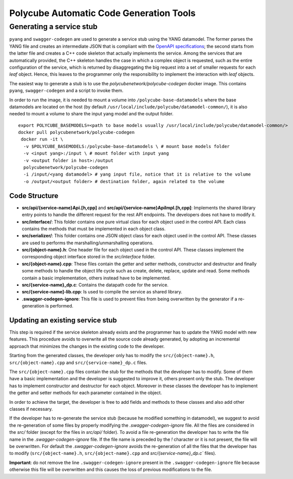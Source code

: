 Polycube Automatic Code Generation Tools
========================================

Generating a service stub
-------------------------

``pyang`` and ``swagger-codegen`` are used to generate a service stub using the YANG datamodel.
The former parses the YANG file and creates an intermediate JSON that is compliant with the `OpenAPI specifications <https://swagger.io/specification/>`_; the second starts from the latter file and creates a C++ code skeleton that actually implements the service. Among the services that are automatically provided, the C++ skeleton handles the case in which a complex object is requested, such as the entire configuration of the service, which is returned by disaggregating the big request into a set of smaller requests for each *leaf* object.
Hence, this leaves to the programmer only the responsibility to implement the interaction with *leaf* objects.

The easiest way to generate a stub is to use the `polycubenetwork/polycube-codegen` docker image.
This contains ``pyang``, ``swagger-codegen`` and a script to invoke them.

In order to run the image, it is needed to mount a volume into ``/polycube-base-datamodels`` where the base datamodels are located on the host (by default ``/usr/local/include/polycube/datamodel-common/``), it is also needed to mount a volume to share the input yang model and the output folder.

::

  export POLYCUBE_BASEMODELS=<path to base models usually /usr/local/include/polycube/datamodel-common/>
  docker pull polycubenetwork/polycube-codegen
   docker run -it \
    -v $POLYCUBE_BASEMODELS:/polycube-base-datamodels \ # mount base models folder
    -v <input yang>:/input \ # mount folder with input yang
    -v <output folder in host>:/output
    polycubenetwork/polycube-codegen
    -i /input/<yang datamodel> # yang input file, notice that it is relative to the volume
    -o /output/<output folder> # destination folder, again related to the volume

Code Structure
**************

- **src/api/{service-name}Api.[h,cpp]** and **src/api/{service-name}ApiImpl.[h,cpp]**: Implements the shared library entry points to handle the different request for the rest API endpoints. The developers does not have to modify it.
- **src/interface/**: This folder contains one pure virtual class for each object used in the control API. Each class contains the methods that must be implemented in each object class.
- **src/serializer/**: This folder contains one JSON object class for each object used in the control API. These classes are used to performs the marshalling/unmarshalling operations.
- **src/{object-name}.h**: One header file for each object used in the control API. These classes implement the corresponding object interface stored in the `src/interface` folder.
- **src/{object-name}.cpp**: These files contain the getter and setter methods, constructor and destructor and finally some methods to handle the object life cycle such as create, delete, replace, update and read. Some methods contain a basic implementation, others instead have to be implemented.
- **src/{service-name}_dp.c**: Contains the datapath code for the service.
- **src/{service-name]-lib.cpp**: Is used to compile the service as shared library.
- **.swagger-codegen-ignore**: This file is used to prevent files from being overwritten by the generator if a re-generation is performed.

Updating an existing service stub
*********************************

This step is required if the service skeleton already exists and the programmer has to update the YANG model with new features.
This procedure avoids to overwrite all the source code already generated, by adopting an incremental approach that minimizes the changes in the existing code to the developer.

Starting from the generated classes, the developer only has to modify the ``src/{object-name}.h``, ``src/{object-name}.cpp`` and ``src/{service-name}_dp.c`` files.

The ``src/{object-name}.cpp`` files contain the stub for the methods that the developer has to modify.
Some of them have a basic implementation and the developer is suggested to improve it, others present only the stub.
The developer has to implement constructor and destructor for each object.
Moreover in these classes the developer has to implement the getter and setter methods for each parameter contained in the object.

In order to achieve the target, the developer is free to add fields and methods to these classes and also add other classes if necessary.

If the developer has to re-generate the service stub (because he modified something in datamodel), we suggest to avoid the re-generation of some files by properly modifying the `.swagger-codegen-ignore` file. All the files are considered in the `src/` folder (except for the files in `src/api/` folder). To avoid a file re-generation the developer has to write the file name in the `.swagger-codegen-ignore` file. If the file name is preceded by the `!` character or it is not present, the file will be overwritten. For default the `.swagger-codegen-ignore` avoids the re-generation of all the files that the developer has to modify (``src/{object-name}.h``, ``src/{object-name}.cpp``  and `src/{service-name}_dp.c`` files).

**Important**: do not remove the line ``.swagger-codegen-ignore`` present in the ``.swagger-codegen-ignore`` file because otherwise this file will be overwritten and this causes the loss of previous modifications to the file.



